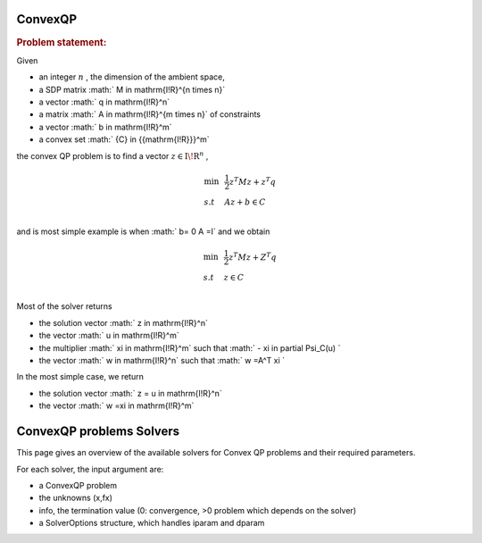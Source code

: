 .. index:: single: ConvexQP
.. _doxid-convexqp_problem:

ConvexQP
========

.. _doxid-convexqp_problem_1convexQPintro:
.. rubric:: Problem statement:

Given

* an integer :math:`n` , the dimension of the ambient space,

* a SDP matrix :math:` M \in \mathrm{I\!R}^{n \times n}`

* a vector :math:` q \in \mathrm{I\!R}^n`

* a matrix :math:` A \in \mathrm{I\!R}^{m times n}` of constraints

* a vector :math:` b \in \mathrm{I\!R}^m`

* a convex set :math:` {C} \in {{\mathrm{I\!R}}}^m`

the convex QP problem is to find a vector :math:`z\in{{\mathrm{I\!R}}}^n` ,

.. math::

    \begin{equation*} \begin{array}{lcl} \min & & \frac{1}{2} z^T M z + z^T q \\ s.t & & A z + b \in C \\ \end{array} \end{equation*}

and is most simple example is when :math:` b= 0 A =I` and we obtain

.. math::

    \begin{equation*} \begin{array}{lcl} \min & & \frac{1}{2} z^T M z + Z^T q \\ s.t & & z \in C \\ \end{array} \end{equation*}

Most of the solver returns

* the solution vector :math:` z \in \mathrm{I\!R}^n`

* the vector :math:` u \in \mathrm{I\!R}^m`

* the multiplier :math:` \xi \in \mathrm{I\!R}^m` such that :math:` - \xi \in \partial \Psi_C(u) `

* the vector :math:` w \in \mathrm{I\!R}^n` such that :math:` w =A^T \xi `

In the most simple case, we return

* the solution vector :math:` z = u \in \mathrm{I\!R}^n`

* the vector :math:` w =\xi \in \mathrm{I\!R}^m`


.. index:: single: ConvexQP as VI
.. _doxid-cqp_problem_v_i:


ConvexQP problems Solvers
=========================

This page gives an overview of the available solvers for Convex QP problems and their required parameters.

For each solver, the input argument are:

* a ConvexQP problem

* the unknowns (x,fx)

* info, the termination value (0: convergence, >0 problem which depends on the solver)

* a SolverOptions structure, which handles iparam and dparam

